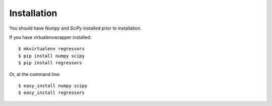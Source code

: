 ============
Installation
============

You should have `Numpy` and `SciPy` installed prior to installation.

If you have virtualenvwrapper installed::

    $ mkvirtualenv regressors
    $ pip install numpy scipy
    $ pip install regressors

Or, at the command line::

    $ easy_install numpy scipy
    $ easy_install regressors
